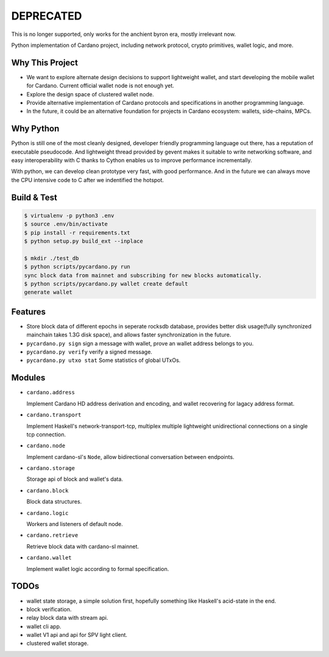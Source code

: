 DEPRECATED
===========

.. image:: http://unmaintained.tech/badge.svg
  :target: http://unmaintained.tech
  :alt: No Maintenance Intended

This is no longer supported, only works for the anchient byron era, mostly irrelevant now.

Python implementation of Cardano project, including network protocol, crypto primitives, wallet logic, and more.

Why This Project
----------------

* We want to explore alternate design decisions to support lightweight wallet, and start developing the mobile wallet for Cardano. Current official wallet node is not enough yet.
* Explore the design space of clustered wallet node.
* Provide alternative implementation of Cardano protocols and specifications in another programming language.
* In the future, it could be an alternative foundation for projects in Cardano ecosystem: wallets, side-chains, MPCs.

Why Python
----------

Python is still one of the most cleanly designed, developer friendly programming language out there, has a reputation of
executable pseudocode. And lightweight thread provided by gevent makes it suitable to write networking software, and easy
interoperability with C thanks to Cython enables us to improve performance incrementally.

With python, we can develop clean prototype very fast, with good performance. And in the future we can always move the CPU intensive code to C
after we indentified the hotspot.

Build & Test
------------

.. code-block:: shell

    $ virtualenv -p python3 .env
    $ source .env/bin/activate
    $ pip install -r requirements.txt
    $ python setup.py build_ext --inplace

    $ mkdir ./test_db
    $ python scripts/pycardano.py run
    sync block data from mainnet and subscribing for new blocks automatically.
    $ python scripts/pycardano.py wallet create default
    generate wallet

Features
--------

* Store block data of different epochs in seperate rocksdb database, provides better disk usage(fully synchronized mainchain takes 1.3G disk space), and allows faster synchronization in the future.
* ``pycardano.py sign`` sign a message with wallet, prove an wallet address belongs to you.
* ``pycardano.py verify`` verify a signed message.
* ``pycardano.py utxo stat`` Some statistics of global UTxOs.

Modules
-------

* ``cardano.address``

  Implement Cardano HD address derivation and encoding, and wallet recovering for lagacy address format.

* ``cardano.transport``

  Implement Haskell's network-transport-tcp, multiplex multiple lightweight unidirectional connections on a single tcp connection.

* ``cardano.node``

  Implement cardano-sl's ``Node``, allow bidirectional conversation between endpoints.

* ``cardano.storage``

  Storage api of block and wallet's data.

* ``cardano.block``

  Block data structures.

* ``cardano.logic``

  Workers and listeners of default node.

* ``cardano.retrieve``

  Retrieve block data with cardano-sl mainnet.

* ``cardano.wallet``

  Implement wallet logic according to formal specification.

TODOs
-----

* wallet state storage, a simple solution first, hopefully something like Haskell's acid-state in the end.
* block verification.
* relay block data with stream api.
* wallet cli app.
* wallet V1 api and api for SPV light client.
* clustered wallet storage.
